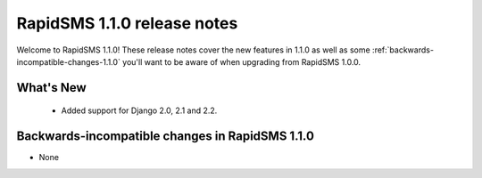 ================================================
RapidSMS 1.1.0 release notes
================================================

Welcome to RapidSMS 1.1.0! These release notes cover the new features in 1.1.0
as well as some :ref:`backwards-incompatible-changes-1.1.0` you'll want to be
aware of when upgrading from RapidSMS 1.0.0.


What's New
==========

 * Added support for Django 2.0, 2.1 and 2.2.

 .. _backwards-incompatible-changes-1.1.0:

Backwards-incompatible changes in RapidSMS 1.1.0
=================================================

* None
